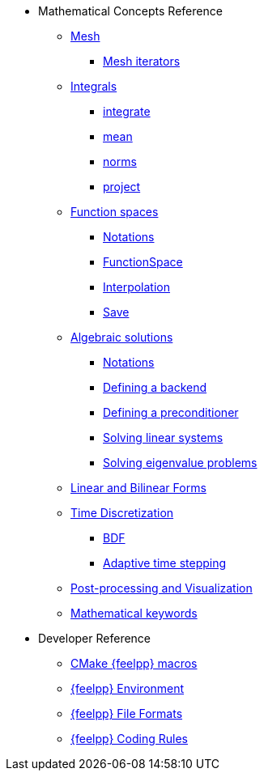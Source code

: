 * Mathematical Concepts Reference
** xref:Mesh/README.adoc[Mesh]
*** xref:Mesh/iterators.adoc[Mesh iterators]
** xref:Integrals/README.adoc[Integrals]
*** xref:Integrals/integrate.adoc[integrate]
*** xref:Integrals/mean.adoc[mean]
*** xref:Integrals/norms.adoc[norms]
*** xref:Integrals/project.adoc[project]
** xref:Spaces/README.adoc[Function spaces]
*** xref:Spaces/notations.adoc[Notations]
*** xref:Spaces/functionspace.adoc[FunctionSpace]
*** xref:Spaces/interpolation.adoc[Interpolation]
*** xref:Spaces/save.adoc[Save]

** xref:Solver/README.adoc[Algebraic solutions]
*** xref:Solver/notations.adoc[Notations]
*** xref:Solver/backend.adoc[Defining a backend]
*** xref:Solver/preconditioner.adoc[Defining a preconditioner]
*** xref:Solver/solving.adoc[Solving linear systems]
*** xref:Solver/eigensolver.adoc[Solving eigenvalue problems]

** xref:forms.adoc[Linear and Bilinear Forms]

** xref:Time/README.adoc[Time Discretization]
*** xref:Time/bdf.adoc[BDF]
*** xref:Time/adaptivestepping.adoc[Adaptive time stepping]

** xref:exporter.adoc[Post-processing and Visualization]
//** xref:Keywords/README.adoc[]

** xref:Keywords/README.adoc[Mathematical keywords]

* Developer Reference
** xref:cmake.adoc[CMake {feelpp} macros]
** xref:environment.adoc[{feelpp} Environment]
** xref:fileformats.adoc[{feelpp} File Formats]
** xref:codingrules.adoc[{feelpp} Coding Rules]
